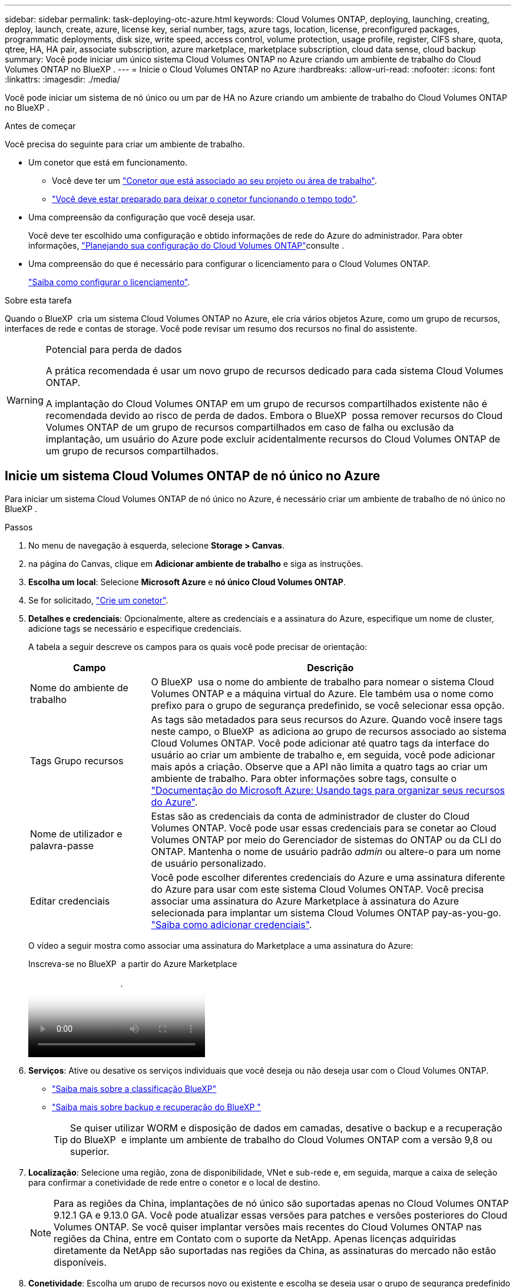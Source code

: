 ---
sidebar: sidebar 
permalink: task-deploying-otc-azure.html 
keywords: Cloud Volumes ONTAP, deploying, launching, creating, deploy, launch, create, azure, license key, serial number, tags, azure tags, location, license, preconfigured packages, programmatic deployments, disk size, write speed, access control, volume protection, usage profile, register, CIFS share, quota, qtree, HA, HA pair, associate subscription, azure marketplace, marketplace subscription, cloud data sense, cloud backup 
summary: Você pode iniciar um único sistema Cloud Volumes ONTAP no Azure criando um ambiente de trabalho do Cloud Volumes ONTAP no BlueXP . 
---
= Inicie o Cloud Volumes ONTAP no Azure
:hardbreaks:
:allow-uri-read: 
:nofooter: 
:icons: font
:linkattrs: 
:imagesdir: ./media/


[role="lead"]
Você pode iniciar um sistema de nó único ou um par de HA no Azure criando um ambiente de trabalho do Cloud Volumes ONTAP no BlueXP .

.Antes de começar
Você precisa do seguinte para criar um ambiente de trabalho.

[[licensing]]
* Um conetor que está em funcionamento.
+
** Você deve ter um https://docs.netapp.com/us-en/bluexp-setup-admin/task-quick-start-connector-azure.html["Conetor que está associado ao seu projeto ou área de trabalho"^].
** https://docs.netapp.com/us-en/bluexp-setup-admin/concept-connectors.html["Você deve estar preparado para deixar o conetor funcionando o tempo todo"^].


* Uma compreensão da configuração que você deseja usar.
+
Você deve ter escolhido uma configuração e obtido informações de rede do Azure do administrador. Para obter informações, link:task-planning-your-config-azure.html["Planejando sua configuração do Cloud Volumes ONTAP"^]consulte .

* Uma compreensão do que é necessário para configurar o licenciamento para o Cloud Volumes ONTAP.
+
link:task-set-up-licensing-azure.html["Saiba como configurar o licenciamento"^].



.Sobre esta tarefa
Quando o BlueXP  cria um sistema Cloud Volumes ONTAP no Azure, ele cria vários objetos Azure, como um grupo de recursos, interfaces de rede e contas de storage. Você pode revisar um resumo dos recursos no final do assistente.

[WARNING]
.Potencial para perda de dados
====
A prática recomendada é usar um novo grupo de recursos dedicado para cada sistema Cloud Volumes ONTAP.

A implantação do Cloud Volumes ONTAP em um grupo de recursos compartilhados existente não é recomendada devido ao risco de perda de dados. Embora o BlueXP  possa remover recursos do Cloud Volumes ONTAP de um grupo de recursos compartilhados em caso de falha ou exclusão da implantação, um usuário do Azure pode excluir acidentalmente recursos do Cloud Volumes ONTAP de um grupo de recursos compartilhados.

====


== Inicie um sistema Cloud Volumes ONTAP de nó único no Azure

Para iniciar um sistema Cloud Volumes ONTAP de nó único no Azure, é necessário criar um ambiente de trabalho de nó único no BlueXP .

.Passos
. No menu de navegação à esquerda, selecione *Storage > Canvas*.
. [[Subscribe]]na página do Canvas, clique em *Adicionar ambiente de trabalho* e siga as instruções.
. *Escolha um local*: Selecione *Microsoft Azure* e *nó único Cloud Volumes ONTAP*.
. Se for solicitado, https://docs.netapp.com/us-en/bluexp-setup-admin/task-quick-start-connector-azure.html["Crie um conetor"^].
. *Detalhes e credenciais*: Opcionalmente, altere as credenciais e a assinatura do Azure, especifique um nome de cluster, adicione tags se necessário e especifique credenciais.
+
A tabela a seguir descreve os campos para os quais você pode precisar de orientação:

+
[cols="25,75"]
|===
| Campo | Descrição 


| Nome do ambiente de trabalho | O BlueXP  usa o nome do ambiente de trabalho para nomear o sistema Cloud Volumes ONTAP e a máquina virtual do Azure. Ele também usa o nome como prefixo para o grupo de segurança predefinido, se você selecionar essa opção. 


| Tags Grupo recursos | As tags são metadados para seus recursos do Azure. Quando você insere tags neste campo, o BlueXP  as adiciona ao grupo de recursos associado ao sistema Cloud Volumes ONTAP. Você pode adicionar até quatro tags da interface do usuário ao criar um ambiente de trabalho e, em seguida, você pode adicionar mais após a criação. Observe que a API não limita a quatro tags ao criar um ambiente de trabalho. Para obter informações sobre tags, consulte o https://azure.microsoft.com/documentation/articles/resource-group-using-tags/["Documentação do Microsoft Azure: Usando tags para organizar seus recursos do Azure"^]. 


| Nome de utilizador e palavra-passe | Estas são as credenciais da conta de administrador de cluster do Cloud Volumes ONTAP. Você pode usar essas credenciais para se conetar ao Cloud Volumes ONTAP por meio do Gerenciador de sistemas do ONTAP ou da CLI do ONTAP. Mantenha o nome de usuário padrão _admin_ ou altere-o para um nome de usuário personalizado. 


| [[vídeo]]Editar credenciais | Você pode escolher diferentes credenciais do Azure e uma assinatura diferente do Azure para usar com este sistema Cloud Volumes ONTAP. Você precisa associar uma assinatura do Azure Marketplace à assinatura do Azure selecionada para implantar um sistema Cloud Volumes ONTAP pay-as-you-go. https://docs.netapp.com/us-en/bluexp-setup-admin/task-adding-azure-accounts.html["Saiba como adicionar credenciais"^]. 
|===
+
O vídeo a seguir mostra como associar uma assinatura do Marketplace a uma assinatura do Azure:

+
.Inscreva-se no BlueXP  a partir do Azure Marketplace
video::b7e97509-2ecf-4fa0-b39b-b0510109a318[panopto]
. *Serviços*: Ative ou desative os serviços individuais que você deseja ou não deseja usar com o Cloud Volumes ONTAP.
+
** https://docs.netapp.com/us-en/bluexp-classification/concept-cloud-compliance.html["Saiba mais sobre a classificação BlueXP"^]
** https://docs.netapp.com/us-en/bluexp-backup-recovery/concept-backup-to-cloud.html["Saiba mais sobre backup e recuperação do BlueXP "^]
+

TIP: Se quiser utilizar WORM e disposição de dados em camadas, desative o backup e a recuperação do BlueXP  e implante um ambiente de trabalho do Cloud Volumes ONTAP com a versão 9,8 ou superior.



. *Localização*: Selecione uma região, zona de disponibilidade, VNet e sub-rede e, em seguida, marque a caixa de seleção para confirmar a conetividade de rede entre o conetor e o local de destino.
+

NOTE: Para as regiões da China, implantações de nó único são suportadas apenas no Cloud Volumes ONTAP 9.12.1 GA e 9.13.0 GA. Você pode atualizar essas versões para patches e versões posteriores do Cloud Volumes ONTAP. Se você quiser implantar versões mais recentes do Cloud Volumes ONTAP nas regiões da China, entre em Contato com o suporte da NetApp. Apenas licenças adquiridas diretamente da NetApp são suportadas nas regiões da China, as assinaturas do mercado não estão disponíveis.

. *Conetividade*: Escolha um grupo de recursos novo ou existente e escolha se deseja usar o grupo de segurança predefinido ou o seu próprio.
+
A tabela a seguir descreve os campos para os quais você pode precisar de orientação:

+
[cols="25,75"]
|===
| Campo | Descrição 


| Grupo recursos  a| 
Crie um novo grupo de recursos para o Cloud Volumes ONTAP ou use um grupo de recursos existente. A prática recomendada é usar um novo grupo de recursos dedicado para o Cloud Volumes ONTAP. Embora seja possível implantar o Cloud Volumes ONTAP em um grupo de recursos compartilhado existente, não é recomendado devido ao risco de perda de dados. Consulte o aviso acima para obter mais detalhes.


TIP: Se a conta do Azure que você está usando tiver o https://docs.netapp.com/us-en/bluexp-setup-admin/reference-permissions-azure.html["permissões necessárias"^], o BlueXP  removerá recursos do Cloud Volumes ONTAP de um grupo de recursos, em caso de falha ou exclusão da implantação.



| Grupo de segurança gerado  a| 
Se você permitir que o BlueXP  gere o grupo de segurança para você, você precisa escolher como permitirá o tráfego:

** Se você escolher *somente VNet selecionado*, a origem do tráfego de entrada é o intervalo de sub-rede do VNet selecionado e o intervalo de sub-rede do VNet onde o conetor reside. Esta é a opção recomendada.
** Se você escolher *todos os VNets*, a origem do tráfego de entrada é o intervalo IP 0,0.0.0/0.




| Utilizar existente | Se você escolher um grupo de segurança existente, ele deverá atender aos requisitos do Cloud Volumes ONTAP. link:https://docs.netapp.com/us-en/bluexp-cloud-volumes-ontap/reference-networking-azure.html#security-group-rules["Exibir o grupo de segurança padrão"^]. 
|===
. *Métodos de carregamento e conta NSS*: Especifique qual opção de carregamento você gostaria de usar com este sistema e especifique uma conta do site de suporte da NetApp.
+
** link:concept-licensing.html["Saiba mais sobre as opções de licenciamento para o Cloud Volumes ONTAP"^].
** link:task-set-up-licensing-azure.html["Saiba como configurar o licenciamento"^].


. *Pacotes pré-configurados*: Selecione um dos pacotes para implantar rapidamente um sistema Cloud Volumes ONTAP ou clique em *criar minha própria configuração*.
+
Se você escolher um dos pacotes, você só precisa especificar um volume e, em seguida, revisar e aprovar a configuração.

. *Licenciamento*: Altere a versão do Cloud Volumes ONTAP, se necessário, e selecione um tipo de máquina virtual.
+

NOTE: Se um candidato de lançamento mais recente, disponibilidade geral ou liberação de patch estiver disponível para a versão selecionada, o BlueXP  atualizará o sistema para essa versão ao criar o ambiente de trabalho. Por exemplo, a atualização ocorre se você selecionar Cloud Volumes ONTAP 9.13.1 e 9.13.1 P4 estiver disponível. A atualização não ocorre de uma versão para outra, por exemplo, de 9,13 a 9,14.

. *Assine no Azure Marketplace*: Você verá esta página se o BlueXP  não puder habilitar implantações programáticas do Cloud Volumes ONTAP. Siga as etapas listadas na tela. Consulte https://learn.microsoft.com/en-us/marketplace/programmatic-deploy-of-marketplace-products["Implantação programática de produtos do Marketplace"^] para obter mais informações.
. *Recursos de armazenamento subjacentes*: Escolha configurações para o agregado inicial: Um tipo de disco, um tamanho para cada disco e se a disposição de dados em camadas para armazenamento Blob deve ser ativada.
+
Observe o seguinte:

+
** Se o acesso público à sua conta de armazenamento estiver desativado no VNet, não será possível ativar a disposição de dados em camadas no sistema Cloud Volumes ONTAP. Para obter informações, link:reference-networking-azure.html#security-group-rules["Regras do grupo de segurança"]consulte .
** O tipo de disco é para o volume inicial. Você pode escolher um tipo de disco diferente para volumes subsequentes.
** O tamanho do disco é para todos os discos no agregado inicial e para quaisquer agregados adicionais criados pelo BlueXP  quando você usa a opção de provisionamento simples. Você pode criar agregados que usam um tamanho de disco diferente usando a opção Alocação avançada.
+
Para obter ajuda sobre como escolher um tipo e tamanho de disco, link:https://docs.netapp.com/us-en/bluexp-cloud-volumes-ontap/task-planning-your-config-azure.html#size-your-system-in-azure["Dimensionamento do seu sistema no Azure"^]consulte .

** Você pode escolher uma política específica de disposição em categorias de volume ao criar ou editar um volume.
** Se você desativar a disposição de dados em categorias, poderá ativá-la em agregados subsequentes.
+
link:concept-data-tiering.html["Saiba mais sobre categorização de dados"^].



. *Velocidade de gravação e WORM*:
+
.. Escolha *normal* ou *alta* velocidade de gravação, se desejado.
+
link:concept-write-speed.html["Saiba mais sobre a velocidade de escrita"^].

.. Ative o storage WORM (uma gravação, muitas leituras), se desejado.
+
Esta opção só está disponível para determinados tipos de VM. Para descobrir quais tipos de VM são suportados, link:https://docs.netapp.com/us-en/cloud-volumes-ontap-relnotes/reference-configs-azure.html#ha-pairs["Configurações compatíveis por licença para pares de HA"^]consulte .

+
O WORM não pode ser ativado se a disposição de dados em camadas foi ativada para o Cloud Volumes ONTAP versões 9,7 e inferiores. Reverter ou fazer downgrade para o Cloud Volumes ONTAP 9,8 é bloqueado depois de ativar WORM e disposição em camadas.

+
link:concept-worm.html["Saiba mais sobre o armazenamento WORM"^].

.. Se você ativar o storage WORM, selecione o período de retenção.


. *Criar volume*: Insira os detalhes do novo volume ou clique em *Ignorar*.
+
link:concept-client-protocols.html["Saiba mais sobre protocolos e versões de clientes compatíveis"^].

+
Alguns dos campos desta página são auto-explicativos. A tabela a seguir descreve os campos para os quais você pode precisar de orientação:

+
[cols="25,75"]
|===
| Campo | Descrição 


| Tamanho | O tamanho máximo que você pode inserir depende, em grande parte, se você ativar o provisionamento de thin, o que permite criar um volume maior do que o armazenamento físico atualmente disponível para ele. 


| Controle de acesso (somente para NFS) | Uma política de exportação define os clientes na sub-rede que podem acessar o volume. Por padrão, o BlueXP  insere um valor que fornece acesso a todas as instâncias na sub-rede. 


| Permissões e utilizadores/grupos (apenas para CIFS) | Esses campos permitem controlar o nível de acesso a um compartilhamento para usuários e grupos (também chamados de listas de controle de acesso ou ACLs). Você pode especificar usuários ou grupos do Windows locais ou de domínio, ou usuários ou grupos UNIX. Se você especificar um nome de usuário do domínio do Windows, você deve incluir o domínio do usuário usando o nome de domínio do formato. 


| Política de instantâneos | Uma política de cópia Snapshot especifica a frequência e o número de cópias snapshot do NetApp criadas automaticamente. Uma cópia Snapshot do NetApp é uma imagem pontual do sistema de arquivos que não afeta a performance e exige o mínimo de storage. Você pode escolher a política padrão ou nenhuma. Você pode escolher nenhum para dados transitórios: Por exemplo, tempdb para Microsoft SQL Server. 


| Opções avançadas (somente para NFS) | Selecione uma versão NFS para o volume: NFSv3 ou NFSv4. 


| Grupo de iniciadores e IQN (apenas para iSCSI) | Os destinos de armazenamento iSCSI são chamados de LUNs (unidades lógicas) e são apresentados aos hosts como dispositivos de bloco padrão. Os grupos de iniciadores são tabelas de nomes de nós de host iSCSI e controlam quais iniciadores têm acesso a quais LUNs. Os destinos iSCSI se conetam à rede por meio de adaptadores de rede Ethernet (NICs) padrão, placas de mecanismo de descarga TCP (TOE) com iniciadores de software, adaptadores de rede convergidos (CNAs) ou adaptadores de barramento de host dedicados (HBAs) e são identificados por IQNs (iSCSI Qualified Names). Quando cria um volume iSCSI, o BlueXP  cria automaticamente um LUN para si. Simplificamos a criação de apenas um LUN por volume, para que não haja gerenciamento envolvido. Depois de criar o volume, link:task-connect-lun.html["Use o IQN para se conetar ao LUN a partir de seus hosts"]. 
|===
+
A imagem seguinte mostra a página volume preenchida para o protocolo CIFS:

+
image:screenshot_cot_vol.gif["Captura de tela: Mostra a página volume preenchida para uma instância do Cloud Volumes ONTAP."]

. *Configuração CIFS*: Se você escolher o protocolo CIFS, configure um servidor CIFS.
+
[cols="25,75"]
|===
| Campo | Descrição 


| Endereço IP primário e secundário do DNS | Os endereços IP dos servidores DNS que fornecem resolução de nomes para o servidor CIFS. Os servidores DNS listados devem conter os Registros de localização de serviço (SRV) necessários para localizar os servidores LDAP do ative Directory e os controladores de domínio para o domínio em que o servidor CIFS irá ingressar. 


| Ative Directory Domain para aderir | O FQDN do domínio do ative Directory (AD) ao qual você deseja que o servidor CIFS se associe. 


| Credenciais autorizadas para ingressar no domínio | O nome e a senha de uma conta do Windows com Privileges suficiente para adicionar computadores à unidade organizacional especificada (ou) dentro do domínio do AD. 


| Nome NetBIOS do servidor CIFS | Um nome de servidor CIFS exclusivo no domínio AD. 


| Unidade organizacional | A unidade organizacional dentro do domínio AD a associar ao servidor CIFS. A predefinição é computadores. Para configurar os Serviços de domínio do Azure AD como o servidor AD para o Cloud Volumes ONTAP, você deve inserir *computadores AADDC* ou *usuários AADDC* neste campo. https://docs.microsoft.com/en-us/azure/active-directory-domain-services/create-ou["Documentação do Azure: Crie uma unidade organizacional (ou) em um domínio gerenciado dos Serviços de domínio do Azure AD"^] 


| Domínio DNS | O domínio DNS da máquina virtual de storage (SVM) do Cloud Volumes ONTAP. Na maioria dos casos, o domínio é o mesmo que o domínio AD. 


| NTP Server | Selecione *Use ative Directory Domain* para configurar um servidor NTP usando o DNS do ative Directory. Se você precisa configurar um servidor NTP usando um endereço diferente, então você deve usar a API. Consulte https://docs.netapp.com/us-en/bluexp-automation/index.html["Documentos de automação BlueXP "^] para obter mais informações. Observe que você pode configurar um servidor NTP somente ao criar um servidor CIFS. Não é configurável depois de criar o servidor CIFS. 
|===
. *Perfil de uso, tipo de disco e Política de disposição em categorias*: Escolha se você deseja habilitar os recursos de eficiência de storage e alterar a política de disposição em categorias de volume, se necessário.
+
Para obter mais informações, link:https://docs.netapp.com/us-en/bluexp-cloud-volumes-ontap/task-planning-your-config-azure.html#choose-a-volume-usage-profile["Compreender os perfis de utilização de volume"^]consulte e link:concept-data-tiering.html["Visão geral de categorização de dados"^].

. *Rever & aprovar*: Revise e confirme suas seleções.
+
.. Reveja os detalhes sobre a configuração.
.. Clique em *mais informações* para analisar detalhes sobre o suporte e os recursos do Azure que o BlueXP  comprará.
.. Selecione as caixas de verificação *I understand...*.
.. Clique em *Go*.




.Resultado
O BlueXP  implanta o sistema Cloud Volumes ONTAP. Você pode acompanhar o progresso na linha do tempo.

Se você tiver algum problema na implantação do sistema Cloud Volumes ONTAP, revise a mensagem de falha. Você também pode selecionar o ambiente de trabalho e clicar em *Re-create environment*.

Para obter ajuda adicional, vá https://mysupport.netapp.com/site/products/all/details/cloud-volumes-ontap/guideme-tab["Suporte à NetApp Cloud Volumes ONTAP"^] para .

.Depois de terminar
* Se você provisionou um compartilhamento CIFS, dê aos usuários ou grupos permissões para os arquivos e pastas e verifique se esses usuários podem acessar o compartilhamento e criar um arquivo.
* Se você quiser aplicar cotas a volumes, use o Gerenciador de sistema do ONTAP ou a CLI do ONTAP.
+
As cotas permitem restringir ou rastrear o espaço em disco e o número de arquivos usados por um usuário, grupo ou qtree.





== Inicie um par de HA do Cloud Volumes ONTAP no Azure

Para iniciar um par de HA do Cloud Volumes ONTAP no Azure, é necessário criar um ambiente de trabalho de HA no BlueXP .

.Passos
. No menu de navegação à esquerda, selecione *Storage > Canvas*.
. [[Subscribe]]na página do Canvas, clique em *Adicionar ambiente de trabalho* e siga as instruções.
. Se for solicitado, https://docs.netapp.com/us-en/bluexp-setup-admin/task-quick-start-connector-azure.html["Crie um conetor"^].
. *Detalhes e credenciais*: Opcionalmente, altere as credenciais e a assinatura do Azure, especifique um nome de cluster, adicione tags se necessário e especifique credenciais.
+
A tabela a seguir descreve os campos para os quais você pode precisar de orientação:

+
[cols="25,75"]
|===
| Campo | Descrição 


| Nome do ambiente de trabalho | O BlueXP  usa o nome do ambiente de trabalho para nomear o sistema Cloud Volumes ONTAP e a máquina virtual do Azure. Ele também usa o nome como prefixo para o grupo de segurança predefinido, se você selecionar essa opção. 


| Tags Grupo recursos | As tags são metadados para seus recursos do Azure. Quando você insere tags neste campo, o BlueXP  as adiciona ao grupo de recursos associado ao sistema Cloud Volumes ONTAP. Você pode adicionar até quatro tags da interface do usuário ao criar um ambiente de trabalho e, em seguida, você pode adicionar mais após a criação. Observe que a API não limita a quatro tags ao criar um ambiente de trabalho. Para obter informações sobre tags, consulte o https://azure.microsoft.com/documentation/articles/resource-group-using-tags/["Documentação do Microsoft Azure: Usando tags para organizar seus recursos do Azure"^]. 


| Nome de utilizador e palavra-passe | Estas são as credenciais da conta de administrador de cluster do Cloud Volumes ONTAP. Você pode usar essas credenciais para se conetar ao Cloud Volumes ONTAP por meio do Gerenciador de sistemas do ONTAP ou da CLI do ONTAP. Mantenha o nome de usuário padrão _admin_ ou altere-o para um nome de usuário personalizado. 


| [[vídeo]]Editar credenciais | Você pode escolher diferentes credenciais do Azure e uma assinatura diferente do Azure para usar com este sistema Cloud Volumes ONTAP. Você precisa associar uma assinatura do Azure Marketplace à assinatura do Azure selecionada para implantar um sistema Cloud Volumes ONTAP pay-as-you-go. https://docs.netapp.com/us-en/bluexp-setup-admin/task-adding-azure-accounts.html["Saiba como adicionar credenciais"^]. 
|===
+
O vídeo a seguir mostra como associar uma assinatura do Marketplace a uma assinatura do Azure:

+
.Inscreva-se no BlueXP  a partir do Azure Marketplace
video::b7e97509-2ecf-4fa0-b39b-b0510109a318[panopto]
. *Serviços*: Ative ou desative os serviços individuais com base se você deseja usá-los com o Cloud Volumes ONTAP.
+
** https://docs.netapp.com/us-en/bluexp-classification/concept-cloud-compliance.html["Saiba mais sobre a classificação BlueXP"^]
** https://docs.netapp.com/us-en/bluexp-backup-recovery/concept-backup-to-cloud.html["Saiba mais sobre backup e recuperação do BlueXP "^]
+

TIP: Se quiser utilizar WORM e disposição de dados em camadas, desative o backup e a recuperação do BlueXP  e implante um ambiente de trabalho do Cloud Volumes ONTAP com a versão 9,8 ou superior.



. *Modelos de implantação HA*:
+
.. Selecione *zona de disponibilidade única* ou *zona de disponibilidade múltipla*.
+
*** Para zonas de disponibilidade únicas, selecione uma região do Azure, zona de disponibilidade, VNet e sub-rede.
+
A partir do Cloud Volumes ONTAP 9.15.1, é possível implantar instâncias de máquina virtual (VM) no modo HA em zonas de disponibilidade únicas (AZs) no Azure. Você precisa selecionar uma zona e uma região que suporte essa implantação. Se a zona ou a região não suportar a implantação por zona, o modo de implantação não por zona anterior para LRS será seguido. Para entender as configurações suportadas para discos gerenciados compartilhados, link:concept-ha-azure.html#ha-single-availability-zone-configuration-with-shared-managed-disks["Configuração de zona de disponibilidade única DE HA com discos gerenciados compartilhados"]consulte .

*** Para várias zonas de disponibilidade, selecione uma região, VNet, sub-rede, zona para o nó 1 e zona para o nó 2.


.. Marque a caixa de seleção *Eu tenho conetividade de rede verificada...*.


. *Conetividade*: Escolha um grupo de recursos novo ou existente e escolha se deseja usar o grupo de segurança predefinido ou o seu próprio.
+
A tabela a seguir descreve os campos para os quais você pode precisar de orientação:

+
[cols="25,75"]
|===
| Campo | Descrição 


| Grupo recursos  a| 
Crie um novo grupo de recursos para o Cloud Volumes ONTAP ou use um grupo de recursos existente. A prática recomendada é usar um novo grupo de recursos dedicado para o Cloud Volumes ONTAP. Embora seja possível implantar o Cloud Volumes ONTAP em um grupo de recursos compartilhado existente, não é recomendado devido ao risco de perda de dados. Consulte o aviso acima para obter mais detalhes.

Você deve usar um grupo de recursos dedicado para cada par de HA do Cloud Volumes ONTAP implantado no Azure. Apenas um par de HA é compatível em um grupo de recursos. O BlueXP  enfrenta problemas de conexão se você tentar implantar um segundo par de HA do Cloud Volumes ONTAP em um grupo de recursos do Azure.


TIP: Se a conta do Azure que você está usando tiver o https://docs.netapp.com/us-en/bluexp-setup-admin/reference-permissions-azure.html["permissões necessárias"^], o BlueXP  removerá recursos do Cloud Volumes ONTAP de um grupo de recursos, em caso de falha ou exclusão da implantação.



| Grupo de segurança gerado  a| 
Se você permitir que o BlueXP  gere o grupo de segurança para você, você precisa escolher como permitirá o tráfego:

** Se você escolher *somente VNet selecionado*, a origem do tráfego de entrada é o intervalo de sub-rede do VNet selecionado e o intervalo de sub-rede do VNet onde o conetor reside. Esta é a opção recomendada.
** Se você escolher *todos os VNets*, a origem do tráfego de entrada é o intervalo IP 0,0.0.0/0.




| Utilizar existente | Se você escolher um grupo de segurança existente, ele deverá atender aos requisitos do Cloud Volumes ONTAP. link:https://docs.netapp.com/us-en/bluexp-cloud-volumes-ontap/reference-networking-azure.html#security-group-rules["Exibir o grupo de segurança padrão"^]. 
|===
. *Métodos de carregamento e conta NSS*: Especifique qual opção de carregamento você gostaria de usar com este sistema e especifique uma conta do site de suporte da NetApp.
+
** link:concept-licensing.html["Saiba mais sobre as opções de licenciamento para o Cloud Volumes ONTAP"^].
** link:task-set-up-licensing-azure.html["Saiba como configurar o licenciamento"^].


. *Pacotes pré-configurados*: Selecione um dos pacotes para implantar rapidamente um sistema Cloud Volumes ONTAP ou clique em *alterar configuração*.
+
Se você escolher um dos pacotes, você só precisa especificar um volume e, em seguida, revisar e aprovar a configuração.

. *Licenciamento*: Altere a versão do Cloud Volumes ONTAP conforme necessário e selecione um tipo de máquina virtual.
+

NOTE: Se um candidato de lançamento mais recente, disponibilidade geral ou liberação de patch estiver disponível para a versão selecionada, o BlueXP  atualizará o sistema para essa versão ao criar o ambiente de trabalho. Por exemplo, a atualização ocorre se você selecionar Cloud Volumes ONTAP 9.13.1 e 9.13.1 P4 estiver disponível. A atualização não ocorre de uma versão para outra, por exemplo, de 9,13 a 9,14.

. *Assine no Azure Marketplace*: Siga as etapas se o BlueXP  não puder habilitar implantações programáticas do Cloud Volumes ONTAP.
. *Recursos de armazenamento subjacentes*: Escolha configurações para o agregado inicial: Um tipo de disco, um tamanho para cada disco e se a disposição de dados em camadas para armazenamento Blob deve ser ativada.
+
Observe o seguinte:

+
** O tamanho do disco é para todos os discos no agregado inicial e para quaisquer agregados adicionais criados pelo BlueXP  quando você usa a opção de provisionamento simples. Você pode criar agregados que usam um tamanho de disco diferente usando a opção Alocação avançada.
+
Para obter ajuda sobre como escolher um tamanho de disco, link:https://docs.netapp.com/us-en/bluexp-cloud-volumes-ontap/task-planning-your-config-azure.html#size-your-system-in-azure["Dimensione seu sistema no Azure"^]consulte .

** Se o acesso público à sua conta de armazenamento estiver desativado no VNet, não será possível ativar a disposição de dados em camadas no sistema Cloud Volumes ONTAP. Para obter informações, link:reference-networking-azure.html#security-group-rules["Regras do grupo de segurança"]consulte .
** Você pode escolher uma política específica de disposição em categorias de volume ao criar ou editar um volume.
** Se você desativar a disposição de dados em categorias, poderá ativá-la em agregados subsequentes.
+
link:concept-data-tiering.html["Saiba mais sobre categorização de dados"^].

** A partir do Cloud Volumes ONTAP 9.15.0P1, os blobs de páginas do Azure não são mais suportados para novas implantações de pares de alta disponibilidade. Se você usa atualmente blobs de páginas do Azure em implantações de pares de alta disponibilidade existentes, você pode migrar para tipos de instâncias de VM mais recentes nas VMs da série Edsv4 e VMs da série Edsv5.
+
link:https://docs.netapp.com/us-en/cloud-volumes-ontap-relnotes/reference-configs-azure.html#ha-pairs["Saiba mais sobre as configurações compatíveis no Azure"^].



. *Velocidade de gravação e WORM*:
+
.. Escolha *normal* ou *alta* velocidade de gravação, se desejado.
+
link:concept-write-speed.html["Saiba mais sobre a velocidade de escrita"^].

.. Ative o storage WORM (uma gravação, muitas leituras), se desejado.
+
Esta opção só está disponível para determinados tipos de VM. Para descobrir quais tipos de VM são suportados, link:https://docs.netapp.com/us-en/cloud-volumes-ontap-relnotes/reference-configs-azure.html#ha-pairs["Configurações compatíveis por licença para pares de HA"^]consulte .

+
O WORM não pode ser ativado se a disposição de dados em camadas foi ativada para o Cloud Volumes ONTAP versões 9,7 e inferiores. Reverter ou fazer downgrade para o Cloud Volumes ONTAP 9,8 é bloqueado depois de ativar WORM e disposição em camadas.

+
link:concept-worm.html["Saiba mais sobre o armazenamento WORM"^].

.. Se você ativar o storage WORM, selecione o período de retenção.


. *Comunicação segura com armazenamento e WORM*: Escolha se deseja habilitar uma conexão HTTPS a contas de storage do Azure e ativar o armazenamento WORM (write once, read many), se desejado.
+
A conexão HTTPS é de um par de HA do Cloud Volumes ONTAP 9,7 para contas de armazenamento de blob de páginas do Azure. Observe que ativar essa opção pode afetar o desempenho de gravação. Não é possível alterar a configuração depois de criar o ambiente de trabalho.

+
link:concept-worm.html["Saiba mais sobre o armazenamento WORM"^].

+
O WORM não pode ser ativado se a disposição de dados em camadas estiver ativada.

+
link:concept-worm.html["Saiba mais sobre o armazenamento WORM"^].

. *Criar volume*: Insira os detalhes do novo volume ou clique em *Ignorar*.
+
link:concept-client-protocols.html["Saiba mais sobre protocolos e versões de clientes compatíveis"^].

+
Alguns dos campos desta página são auto-explicativos. A tabela a seguir descreve os campos para os quais você pode precisar de orientação:

+
[cols="25,75"]
|===
| Campo | Descrição 


| Tamanho | O tamanho máximo que você pode inserir depende, em grande parte, se você ativar o provisionamento de thin, o que permite criar um volume maior do que o armazenamento físico atualmente disponível para ele. 


| Controle de acesso (somente para NFS) | Uma política de exportação define os clientes na sub-rede que podem acessar o volume. Por padrão, o BlueXP  insere um valor que fornece acesso a todas as instâncias na sub-rede. 


| Permissões e utilizadores/grupos (apenas para CIFS) | Esses campos permitem controlar o nível de acesso a um compartilhamento para usuários e grupos (também chamados de listas de controle de acesso ou ACLs). Você pode especificar usuários ou grupos do Windows locais ou de domínio, ou usuários ou grupos UNIX. Se você especificar um nome de usuário do domínio do Windows, você deve incluir o domínio do usuário usando o nome de domínio do formato. 


| Política de instantâneos | Uma política de cópia Snapshot especifica a frequência e o número de cópias snapshot do NetApp criadas automaticamente. Uma cópia Snapshot do NetApp é uma imagem pontual do sistema de arquivos que não afeta a performance e exige o mínimo de storage. Você pode escolher a política padrão ou nenhuma. Você pode escolher nenhum para dados transitórios: Por exemplo, tempdb para Microsoft SQL Server. 


| Opções avançadas (somente para NFS) | Selecione uma versão NFS para o volume: NFSv3 ou NFSv4. 


| Grupo de iniciadores e IQN (apenas para iSCSI) | Os destinos de armazenamento iSCSI são chamados de LUNs (unidades lógicas) e são apresentados aos hosts como dispositivos de bloco padrão. Os grupos de iniciadores são tabelas de nomes de nós de host iSCSI e controlam quais iniciadores têm acesso a quais LUNs. Os destinos iSCSI se conetam à rede por meio de adaptadores de rede Ethernet (NICs) padrão, placas de mecanismo de descarga TCP (TOE) com iniciadores de software, adaptadores de rede convergidos (CNAs) ou adaptadores de barramento de host dedicados (HBAs) e são identificados por IQNs (iSCSI Qualified Names). Quando cria um volume iSCSI, o BlueXP  cria automaticamente um LUN para si. Simplificamos a criação de apenas um LUN por volume, para que não haja gerenciamento envolvido. Depois de criar o volume, link:task-connect-lun.html["Use o IQN para se conetar ao LUN a partir de seus hosts"]. 
|===
+
A imagem seguinte mostra a página volume preenchida para o protocolo CIFS:

+
image:screenshot_cot_vol.gif["Captura de tela: Mostra a página volume preenchida para uma instância do Cloud Volumes ONTAP."]

. *Configuração CIFS*: Se você escolher o protocolo CIFS, configure um servidor CIFS.
+
[cols="25,75"]
|===
| Campo | Descrição 


| Endereço IP primário e secundário do DNS | Os endereços IP dos servidores DNS que fornecem resolução de nomes para o servidor CIFS. Os servidores DNS listados devem conter os Registros de localização de serviço (SRV) necessários para localizar os servidores LDAP do ative Directory e os controladores de domínio para o domínio em que o servidor CIFS irá ingressar. 


| Ative Directory Domain para aderir | O FQDN do domínio do ative Directory (AD) ao qual você deseja que o servidor CIFS se associe. 


| Credenciais autorizadas para ingressar no domínio | O nome e a senha de uma conta do Windows com Privileges suficiente para adicionar computadores à unidade organizacional especificada (ou) dentro do domínio do AD. 


| Nome NetBIOS do servidor CIFS | Um nome de servidor CIFS exclusivo no domínio AD. 


| Unidade organizacional | A unidade organizacional dentro do domínio AD a associar ao servidor CIFS. A predefinição é computadores. Para configurar os Serviços de domínio do Azure AD como o servidor AD para o Cloud Volumes ONTAP, você deve inserir *computadores AADDC* ou *usuários AADDC* neste campo. https://docs.microsoft.com/en-us/azure/active-directory-domain-services/create-ou["Documentação do Azure: Crie uma unidade organizacional (ou) em um domínio gerenciado dos Serviços de domínio do Azure AD"^] 


| Domínio DNS | O domínio DNS da máquina virtual de storage (SVM) do Cloud Volumes ONTAP. Na maioria dos casos, o domínio é o mesmo que o domínio AD. 


| NTP Server | Selecione *Use ative Directory Domain* para configurar um servidor NTP usando o DNS do ative Directory. Se você precisa configurar um servidor NTP usando um endereço diferente, então você deve usar a API. Consulte https://docs.netapp.com/us-en/bluexp-automation/index.html["Documentos de automação BlueXP "^] para obter mais informações. Observe que você pode configurar um servidor NTP somente ao criar um servidor CIFS. Não é configurável depois de criar o servidor CIFS. 
|===
. *Perfil de uso, tipo de disco e Política de disposição em categorias*: Escolha se você deseja habilitar os recursos de eficiência de storage e alterar a política de disposição em categorias de volume, se necessário.
+
Para obter mais informações, consulte link:https://docs.netapp.com/us-en/bluexp-cloud-volumes-ontap/task-planning-your-config-azure.html#choose-a-volume-usage-profile["Escolha um perfil de uso de volume"^] link:concept-data-tiering.html["Visão geral de categorização de dados"^], e https://kb.netapp.com/Cloud/Cloud_Volumes_ONTAP/What_Inline_Storage_Efficiency_features_are_supported_with_CVO#["KB: Quais recursos de eficiência de armazenamento em linha são suportados pelo CVO?"^]

. *Rever & aprovar*: Revise e confirme suas seleções.
+
.. Reveja os detalhes sobre a configuração.
.. Clique em *mais informações* para analisar detalhes sobre o suporte e os recursos do Azure que o BlueXP  comprará.
.. Selecione as caixas de verificação *I understand...*.
.. Clique em *Go*.




.Resultado
O BlueXP  implanta o sistema Cloud Volumes ONTAP. Você pode acompanhar o progresso na linha do tempo.

Se você tiver algum problema na implantação do sistema Cloud Volumes ONTAP, revise a mensagem de falha. Você também pode selecionar o ambiente de trabalho e clicar em *Re-create environment*.

Para obter ajuda adicional, vá https://mysupport.netapp.com/site/products/all/details/cloud-volumes-ontap/guideme-tab["Suporte à NetApp Cloud Volumes ONTAP"^] para .

.Depois de terminar
* Se você provisionou um compartilhamento CIFS, dê aos usuários ou grupos permissões para os arquivos e pastas e verifique se esses usuários podem acessar o compartilhamento e criar um arquivo.
* Se você quiser aplicar cotas a volumes, use o Gerenciador de sistema do ONTAP ou a CLI do ONTAP.
+
As cotas permitem restringir ou rastrear o espaço em disco e o número de arquivos usados por um usuário, grupo ou qtree.


